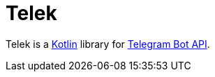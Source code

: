 = Telek

Telek is a https://kotlinlang.org[Kotlin] library for https://core.telegram.org/bots/api[Telegram Bot API].
